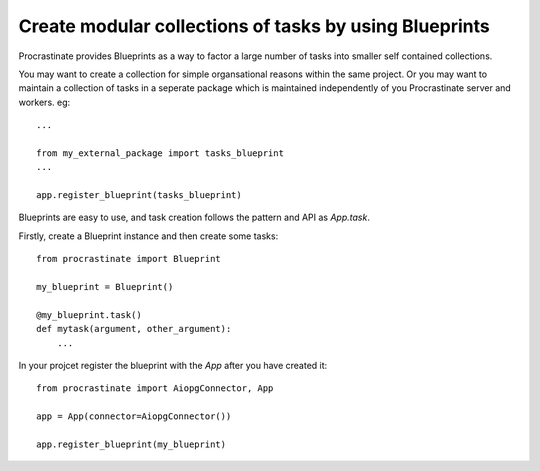 Create modular collections of tasks by using Blueprints
-------------------------------------------------------

Procrastinate provides Blueprints as a way to factor a large number of tasks
into smaller self contained collections.

You may want to create a collection for simple organsational reasons within the
same project.  Or you may want to maintain a collection of tasks in a seperate
package which is maintained independently of you Procrastinate server and
workers. eg::

    ...

    from my_external_package import tasks_blueprint
    ...

    app.register_blueprint(tasks_blueprint)


Blueprints are easy to use, and task creation follows the pattern and API as
`App.task`.

Firstly, create a Blueprint instance and then create some tasks::

    from procrastinate import Blueprint

    my_blueprint = Blueprint()

    @my_blueprint.task()
    def mytask(argument, other_argument):
        ...

In your projcet register the blueprint with the `App` after you have created it::

    from procrastinate import AiopgConnector, App

    app = App(connector=AiopgConnector())

    app.register_blueprint(my_blueprint)
